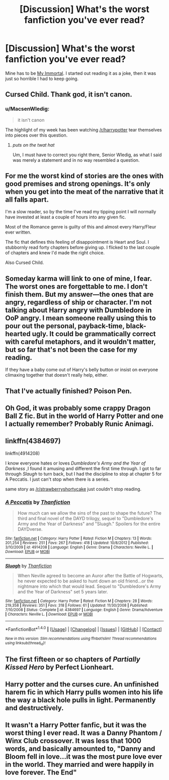 #+TITLE: [Discussion] What's the worst fanfiction you've ever read?

* [Discussion] What's the worst fanfiction you've ever read?
:PROPERTIES:
:Author: strawberryshortycake
:Score: 2
:DateUnix: 1469742118.0
:DateShort: 2016-Jul-29
:FlairText: Discussion
:END:
Mine has to be [[https://www.fanfiction.net/s/6829556/1/My-Immortal][My Immortal]]. I started out reading it as a joke, then it was just so horrible I had to keep going.


** Cursed Child. Thank god, it isn't canon.
:PROPERTIES:
:Author: Englishhedgehog13
:Score: 22
:DateUnix: 1469744114.0
:DateShort: 2016-Jul-29
:END:

*** u/MacsenWledig:
#+begin_quote
  it isn't canon
#+end_quote

The highlight of my week has been watching [[/r/harrypotter]] tear themselves into pieces over this question.
:PROPERTIES:
:Author: MacsenWledig
:Score: 12
:DateUnix: 1469746171.0
:DateShort: 2016-Jul-29
:END:

**** /puts on the twat hat/

Um, I must have to correct you right there, Senior Wledig, as what I said was merely a statement and in no way resembled a question.
:PROPERTIES:
:Author: Englishhedgehog13
:Score: 3
:DateUnix: 1469747029.0
:DateShort: 2016-Jul-29
:END:


** For me the worst kind of stories are the ones with good premises and strong openings. It's only when you get into the meat of the narrative that it all falls apart.

I'm a slow reader, so by the time I've read my tipping point I will normally have invested at least a couple of hours into any given fic.

Most of the Romance genre is guilty of this and almost every Harry/Fleur ever written.

The fic that defines this feeling of disappointment is Heart and Soul. I stubbornly read forty chapters before giving up. I flicked to the last couple of chapters and knew I'd made the right choice.

Also Cursed Child.
:PROPERTIES:
:Author: Faeriniel
:Score: 5
:DateUnix: 1469764620.0
:DateShort: 2016-Jul-29
:END:


** Someday karma will link to one of mine, I fear. The worst ones are forgettable to me. I don't finish them. But my answer---the ones that are angry, regardless of ship or character. I'm not talking about Harry angry with Dumbledore in OoP angry. I mean someone really using this to pour out the personal, payback-time, black-hearted ugly. It could be grammatically correct with careful metaphors, and it wouldn't matter, but so far that's not been the case for my reading.

If they have a baby come out of Harry's belly button or insist on everyone climaxing together that doesn't really help, either.
:PROPERTIES:
:Author: cordeliamcgonagall
:Score: 3
:DateUnix: 1469766437.0
:DateShort: 2016-Jul-29
:END:


** That I've actually finished? Poison Pen.
:PROPERTIES:
:Author: Lord_Anarchy
:Score: 1
:DateUnix: 1469758249.0
:DateShort: 2016-Jul-29
:END:


** Oh God, it was probably some crappy Dragon Ball Z fic. But in the world of Harry Potter and one I actually remember? Probably Runic Animagi.
:PROPERTIES:
:Author: yarglethatblargle
:Score: 1
:DateUnix: 1469761570.0
:DateShort: 2016-Jul-29
:END:


** linkffn(4384697)

linkffn(4914208)

I know everyone hates or loves /Dumbledore's Army and the Year of Darkness/ ,I found it amusing and different the first time through. I got to far through /Slaugh/ to turn back, but I had the discipline to stop at chapter 5 for A Peccatis. I just can't stop when there is a series.

same story as [[/r/strawberryshortycake]] just couldn't stop reading.
:PROPERTIES:
:Author: abuell
:Score: 1
:DateUnix: 1469774080.0
:DateShort: 2016-Jul-29
:END:

*** [[http://www.fanfiction.net/s/4914208/1/][*/A Peccatis/*]] by [[https://www.fanfiction.net/u/1550595/Thanfiction][/Thanfiction/]]

#+begin_quote
  How much can we allow the sins of the past to shape the future? The third and final novel of the DAYD trilogy, sequel to "Dumbledore's Army and the Year of Darkness" and "Sluagh." Spoilers for the entire DAYDverse.
#+end_quote

^{/Site/: [[http://www.fanfiction.net/][fanfiction.net]] *|* /Category/: Harry Potter *|* /Rated/: Fiction M *|* /Chapters/: 13 *|* /Words/: 201,254 *|* /Reviews/: 251 *|* /Favs/: 267 *|* /Follows/: 418 *|* /Updated/: 10/8/2012 *|* /Published/: 3/10/2009 *|* /id/: 4914208 *|* /Language/: English *|* /Genre/: Drama *|* /Characters/: Neville L. *|* /Download/: [[http://www.ff2ebook.com/old/ffn-bot/index.php?id=4914208&source=ff&filetype=epub][EPUB]] or [[http://www.ff2ebook.com/old/ffn-bot/index.php?id=4914208&source=ff&filetype=mobi][MOBI]]}

--------------

[[http://www.fanfiction.net/s/4384697/1/][*/Sluagh/*]] by [[https://www.fanfiction.net/u/1550595/Thanfiction][/Thanfiction/]]

#+begin_quote
  When Neville agreed to become an Auror after the Battle of Hogwarts, he never expected to be asked to hunt down an old friend...or the nightmare into which that would lead. Sequel to "Dumbledore's Army and the Year of Darkness" set 5 years later.
#+end_quote

^{/Site/: [[http://www.fanfiction.net/][fanfiction.net]] *|* /Category/: Harry Potter *|* /Rated/: Fiction M *|* /Chapters/: 28 *|* /Words/: 219,358 *|* /Reviews/: 351 *|* /Favs/: 318 *|* /Follows/: 61 *|* /Updated/: 11/30/2008 *|* /Published/: 7/10/2008 *|* /Status/: Complete *|* /id/: 4384697 *|* /Language/: English *|* /Genre/: Drama/Adventure *|* /Characters/: Neville L. *|* /Download/: [[http://www.ff2ebook.com/old/ffn-bot/index.php?id=4384697&source=ff&filetype=epub][EPUB]] or [[http://www.ff2ebook.com/old/ffn-bot/index.php?id=4384697&source=ff&filetype=mobi][MOBI]]}

--------------

*FanfictionBot*^{1.4.0} *|* [[[https://github.com/tusing/reddit-ffn-bot/wiki/Usage][Usage]]] | [[[https://github.com/tusing/reddit-ffn-bot/wiki/Changelog][Changelog]]] | [[[https://github.com/tusing/reddit-ffn-bot/issues/][Issues]]] | [[[https://github.com/tusing/reddit-ffn-bot/][GitHub]]] | [[[https://www.reddit.com/message/compose?to=tusing][Contact]]]

^{/New in this version: Slim recommendations using/ ffnbot!slim! /Thread recommendations using/ linksub(thread_id)!}
:PROPERTIES:
:Author: FanfictionBot
:Score: 1
:DateUnix: 1469774100.0
:DateShort: 2016-Jul-29
:END:


** The first fifteen or so chapters of /Partially Kissed Hero/ by Perfect Lionheart.
:PROPERTIES:
:Author: __Pers
:Score: 1
:DateUnix: 1469803306.0
:DateShort: 2016-Jul-29
:END:


** Harry potter and the curses cure. An unfinished harem fic in which Harry pulls women into his life the way a black hole pulls in light. Permanently and destructively.
:PROPERTIES:
:Score: 1
:DateUnix: 1470115218.0
:DateShort: 2016-Aug-02
:END:


** It wasn't a Harry Potter fanfic, but it was the worst thing I ever read. It was a Danny Phantom / Winx Club crossover. It was less that 1000 words, and basically amounted to, "Danny and Bloom fell in love...it was the most pure love ever in the world. They married and were happily in love forever. The End"
:PROPERTIES:
:Author: GooseAttack42
:Score: 1
:DateUnix: 1470751230.0
:DateShort: 2016-Aug-09
:END:
